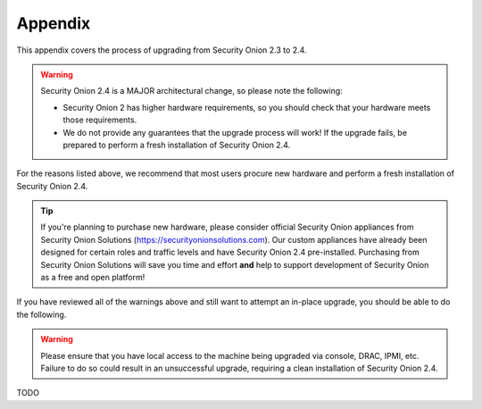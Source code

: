 .. _appendix:

Appendix
========

This appendix covers the process of upgrading from Security Onion 2.3 to 2.4.

.. warning::

   Security Onion 2.4 is a MAJOR architectural change, so please note the following:

   - Security Onion 2 has higher hardware requirements, so you should check that your hardware meets those requirements. 
   - We do not provide any guarantees that the upgrade process will work! If the upgrade fails, be prepared to perform a fresh installation of Security Onion 2.4.
 
For the reasons listed above, we recommend that most users procure new hardware and perform a fresh installation of Security Onion 2.4.

.. tip::

   If you're planning to purchase new hardware, please consider official Security Onion appliances from Security Onion Solutions (https://securityonionsolutions.com). Our custom appliances have already been designed for certain roles and traffic levels and have Security Onion 2.4 pre-installed. Purchasing from Security Onion Solutions will save you time and effort **and** help to support development of Security Onion as a free and open platform!

If you have reviewed all of the warnings above and still want to attempt an in-place upgrade, you should be able to do the following.

.. warning::

   Please ensure that you have local access to the machine being upgraded via console, DRAC, IPMI, etc.  Failure to do so could result in an unsuccessful upgrade, requiring a clean installation of Security Onion 2.4. 

TODO
